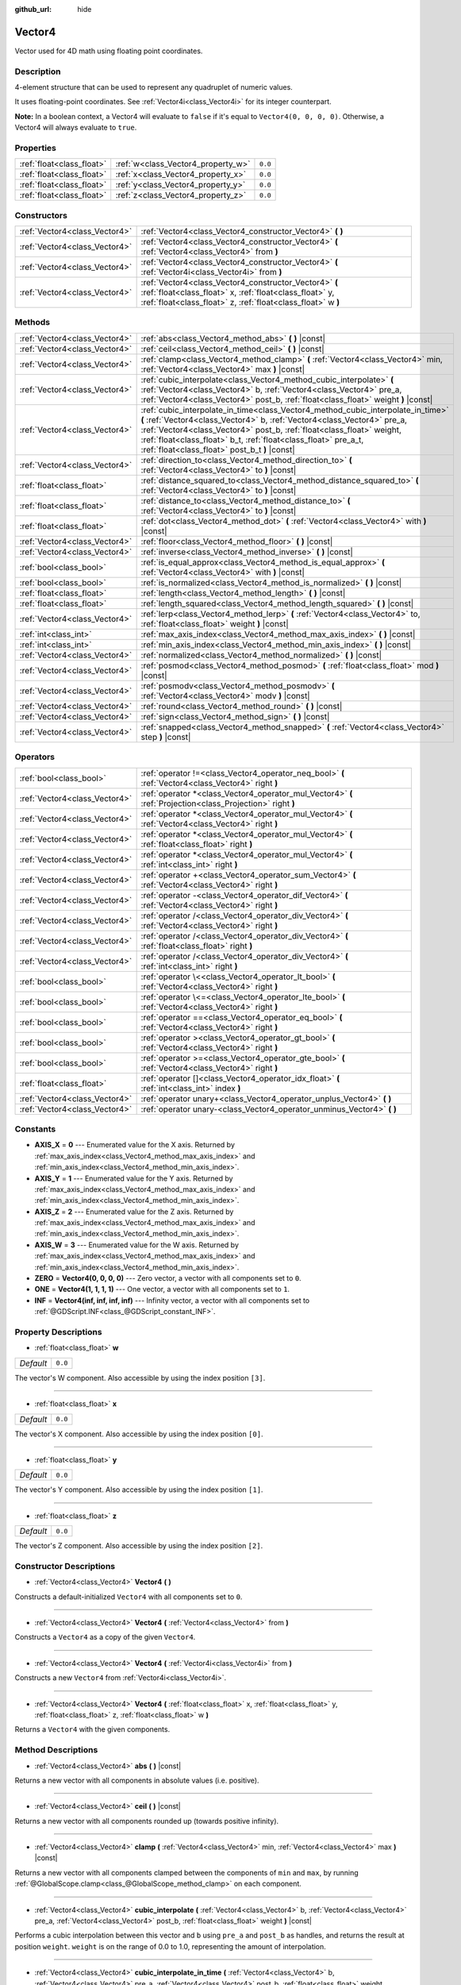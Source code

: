 :github_url: hide

.. DO NOT EDIT THIS FILE!!!
.. Generated automatically from Godot engine sources.
.. Generator: https://github.com/godotengine/godot/tree/master/doc/tools/make_rst.py.
.. XML source: https://github.com/godotengine/godot/tree/master/doc/classes/Vector4.xml.

.. _class_Vector4:

Vector4
=======

Vector used for 4D math using floating point coordinates.

Description
-----------

4-element structure that can be used to represent any quadruplet of numeric values.

It uses floating-point coordinates. See :ref:`Vector4i<class_Vector4i>` for its integer counterpart.

\ **Note:** In a boolean context, a Vector4 will evaluate to ``false`` if it's equal to ``Vector4(0, 0, 0, 0)``. Otherwise, a Vector4 will always evaluate to ``true``.

Properties
----------

+---------------------------+------------------------------------+---------+
| :ref:`float<class_float>` | :ref:`w<class_Vector4_property_w>` | ``0.0`` |
+---------------------------+------------------------------------+---------+
| :ref:`float<class_float>` | :ref:`x<class_Vector4_property_x>` | ``0.0`` |
+---------------------------+------------------------------------+---------+
| :ref:`float<class_float>` | :ref:`y<class_Vector4_property_y>` | ``0.0`` |
+---------------------------+------------------------------------+---------+
| :ref:`float<class_float>` | :ref:`z<class_Vector4_property_z>` | ``0.0`` |
+---------------------------+------------------------------------+---------+

Constructors
------------

+-------------------------------+----------------------------------------------------------------------------------------------------------------------------------------------------------------------------------+
| :ref:`Vector4<class_Vector4>` | :ref:`Vector4<class_Vector4_constructor_Vector4>` **(** **)**                                                                                                                    |
+-------------------------------+----------------------------------------------------------------------------------------------------------------------------------------------------------------------------------+
| :ref:`Vector4<class_Vector4>` | :ref:`Vector4<class_Vector4_constructor_Vector4>` **(** :ref:`Vector4<class_Vector4>` from **)**                                                                                 |
+-------------------------------+----------------------------------------------------------------------------------------------------------------------------------------------------------------------------------+
| :ref:`Vector4<class_Vector4>` | :ref:`Vector4<class_Vector4_constructor_Vector4>` **(** :ref:`Vector4i<class_Vector4i>` from **)**                                                                               |
+-------------------------------+----------------------------------------------------------------------------------------------------------------------------------------------------------------------------------+
| :ref:`Vector4<class_Vector4>` | :ref:`Vector4<class_Vector4_constructor_Vector4>` **(** :ref:`float<class_float>` x, :ref:`float<class_float>` y, :ref:`float<class_float>` z, :ref:`float<class_float>` w **)** |
+-------------------------------+----------------------------------------------------------------------------------------------------------------------------------------------------------------------------------+

Methods
-------

+-------------------------------+---------------------------------------------------------------------------------------------------------------------------------------------------------------------------------------------------------------------------------------------------------------------------------------------------------------------------------------------------------+
| :ref:`Vector4<class_Vector4>` | :ref:`abs<class_Vector4_method_abs>` **(** **)** |const|                                                                                                                                                                                                                                                                                                |
+-------------------------------+---------------------------------------------------------------------------------------------------------------------------------------------------------------------------------------------------------------------------------------------------------------------------------------------------------------------------------------------------------+
| :ref:`Vector4<class_Vector4>` | :ref:`ceil<class_Vector4_method_ceil>` **(** **)** |const|                                                                                                                                                                                                                                                                                              |
+-------------------------------+---------------------------------------------------------------------------------------------------------------------------------------------------------------------------------------------------------------------------------------------------------------------------------------------------------------------------------------------------------+
| :ref:`Vector4<class_Vector4>` | :ref:`clamp<class_Vector4_method_clamp>` **(** :ref:`Vector4<class_Vector4>` min, :ref:`Vector4<class_Vector4>` max **)** |const|                                                                                                                                                                                                                       |
+-------------------------------+---------------------------------------------------------------------------------------------------------------------------------------------------------------------------------------------------------------------------------------------------------------------------------------------------------------------------------------------------------+
| :ref:`Vector4<class_Vector4>` | :ref:`cubic_interpolate<class_Vector4_method_cubic_interpolate>` **(** :ref:`Vector4<class_Vector4>` b, :ref:`Vector4<class_Vector4>` pre_a, :ref:`Vector4<class_Vector4>` post_b, :ref:`float<class_float>` weight **)** |const|                                                                                                                       |
+-------------------------------+---------------------------------------------------------------------------------------------------------------------------------------------------------------------------------------------------------------------------------------------------------------------------------------------------------------------------------------------------------+
| :ref:`Vector4<class_Vector4>` | :ref:`cubic_interpolate_in_time<class_Vector4_method_cubic_interpolate_in_time>` **(** :ref:`Vector4<class_Vector4>` b, :ref:`Vector4<class_Vector4>` pre_a, :ref:`Vector4<class_Vector4>` post_b, :ref:`float<class_float>` weight, :ref:`float<class_float>` b_t, :ref:`float<class_float>` pre_a_t, :ref:`float<class_float>` post_b_t **)** |const| |
+-------------------------------+---------------------------------------------------------------------------------------------------------------------------------------------------------------------------------------------------------------------------------------------------------------------------------------------------------------------------------------------------------+
| :ref:`Vector4<class_Vector4>` | :ref:`direction_to<class_Vector4_method_direction_to>` **(** :ref:`Vector4<class_Vector4>` to **)** |const|                                                                                                                                                                                                                                             |
+-------------------------------+---------------------------------------------------------------------------------------------------------------------------------------------------------------------------------------------------------------------------------------------------------------------------------------------------------------------------------------------------------+
| :ref:`float<class_float>`     | :ref:`distance_squared_to<class_Vector4_method_distance_squared_to>` **(** :ref:`Vector4<class_Vector4>` to **)** |const|                                                                                                                                                                                                                               |
+-------------------------------+---------------------------------------------------------------------------------------------------------------------------------------------------------------------------------------------------------------------------------------------------------------------------------------------------------------------------------------------------------+
| :ref:`float<class_float>`     | :ref:`distance_to<class_Vector4_method_distance_to>` **(** :ref:`Vector4<class_Vector4>` to **)** |const|                                                                                                                                                                                                                                               |
+-------------------------------+---------------------------------------------------------------------------------------------------------------------------------------------------------------------------------------------------------------------------------------------------------------------------------------------------------------------------------------------------------+
| :ref:`float<class_float>`     | :ref:`dot<class_Vector4_method_dot>` **(** :ref:`Vector4<class_Vector4>` with **)** |const|                                                                                                                                                                                                                                                             |
+-------------------------------+---------------------------------------------------------------------------------------------------------------------------------------------------------------------------------------------------------------------------------------------------------------------------------------------------------------------------------------------------------+
| :ref:`Vector4<class_Vector4>` | :ref:`floor<class_Vector4_method_floor>` **(** **)** |const|                                                                                                                                                                                                                                                                                            |
+-------------------------------+---------------------------------------------------------------------------------------------------------------------------------------------------------------------------------------------------------------------------------------------------------------------------------------------------------------------------------------------------------+
| :ref:`Vector4<class_Vector4>` | :ref:`inverse<class_Vector4_method_inverse>` **(** **)** |const|                                                                                                                                                                                                                                                                                        |
+-------------------------------+---------------------------------------------------------------------------------------------------------------------------------------------------------------------------------------------------------------------------------------------------------------------------------------------------------------------------------------------------------+
| :ref:`bool<class_bool>`       | :ref:`is_equal_approx<class_Vector4_method_is_equal_approx>` **(** :ref:`Vector4<class_Vector4>` with **)** |const|                                                                                                                                                                                                                                     |
+-------------------------------+---------------------------------------------------------------------------------------------------------------------------------------------------------------------------------------------------------------------------------------------------------------------------------------------------------------------------------------------------------+
| :ref:`bool<class_bool>`       | :ref:`is_normalized<class_Vector4_method_is_normalized>` **(** **)** |const|                                                                                                                                                                                                                                                                            |
+-------------------------------+---------------------------------------------------------------------------------------------------------------------------------------------------------------------------------------------------------------------------------------------------------------------------------------------------------------------------------------------------------+
| :ref:`float<class_float>`     | :ref:`length<class_Vector4_method_length>` **(** **)** |const|                                                                                                                                                                                                                                                                                          |
+-------------------------------+---------------------------------------------------------------------------------------------------------------------------------------------------------------------------------------------------------------------------------------------------------------------------------------------------------------------------------------------------------+
| :ref:`float<class_float>`     | :ref:`length_squared<class_Vector4_method_length_squared>` **(** **)** |const|                                                                                                                                                                                                                                                                          |
+-------------------------------+---------------------------------------------------------------------------------------------------------------------------------------------------------------------------------------------------------------------------------------------------------------------------------------------------------------------------------------------------------+
| :ref:`Vector4<class_Vector4>` | :ref:`lerp<class_Vector4_method_lerp>` **(** :ref:`Vector4<class_Vector4>` to, :ref:`float<class_float>` weight **)** |const|                                                                                                                                                                                                                           |
+-------------------------------+---------------------------------------------------------------------------------------------------------------------------------------------------------------------------------------------------------------------------------------------------------------------------------------------------------------------------------------------------------+
| :ref:`int<class_int>`         | :ref:`max_axis_index<class_Vector4_method_max_axis_index>` **(** **)** |const|                                                                                                                                                                                                                                                                          |
+-------------------------------+---------------------------------------------------------------------------------------------------------------------------------------------------------------------------------------------------------------------------------------------------------------------------------------------------------------------------------------------------------+
| :ref:`int<class_int>`         | :ref:`min_axis_index<class_Vector4_method_min_axis_index>` **(** **)** |const|                                                                                                                                                                                                                                                                          |
+-------------------------------+---------------------------------------------------------------------------------------------------------------------------------------------------------------------------------------------------------------------------------------------------------------------------------------------------------------------------------------------------------+
| :ref:`Vector4<class_Vector4>` | :ref:`normalized<class_Vector4_method_normalized>` **(** **)** |const|                                                                                                                                                                                                                                                                                  |
+-------------------------------+---------------------------------------------------------------------------------------------------------------------------------------------------------------------------------------------------------------------------------------------------------------------------------------------------------------------------------------------------------+
| :ref:`Vector4<class_Vector4>` | :ref:`posmod<class_Vector4_method_posmod>` **(** :ref:`float<class_float>` mod **)** |const|                                                                                                                                                                                                                                                            |
+-------------------------------+---------------------------------------------------------------------------------------------------------------------------------------------------------------------------------------------------------------------------------------------------------------------------------------------------------------------------------------------------------+
| :ref:`Vector4<class_Vector4>` | :ref:`posmodv<class_Vector4_method_posmodv>` **(** :ref:`Vector4<class_Vector4>` modv **)** |const|                                                                                                                                                                                                                                                     |
+-------------------------------+---------------------------------------------------------------------------------------------------------------------------------------------------------------------------------------------------------------------------------------------------------------------------------------------------------------------------------------------------------+
| :ref:`Vector4<class_Vector4>` | :ref:`round<class_Vector4_method_round>` **(** **)** |const|                                                                                                                                                                                                                                                                                            |
+-------------------------------+---------------------------------------------------------------------------------------------------------------------------------------------------------------------------------------------------------------------------------------------------------------------------------------------------------------------------------------------------------+
| :ref:`Vector4<class_Vector4>` | :ref:`sign<class_Vector4_method_sign>` **(** **)** |const|                                                                                                                                                                                                                                                                                              |
+-------------------------------+---------------------------------------------------------------------------------------------------------------------------------------------------------------------------------------------------------------------------------------------------------------------------------------------------------------------------------------------------------+
| :ref:`Vector4<class_Vector4>` | :ref:`snapped<class_Vector4_method_snapped>` **(** :ref:`Vector4<class_Vector4>` step **)** |const|                                                                                                                                                                                                                                                     |
+-------------------------------+---------------------------------------------------------------------------------------------------------------------------------------------------------------------------------------------------------------------------------------------------------------------------------------------------------------------------------------------------------+

Operators
---------

+-------------------------------+-------------------------------------------------------------------------------------------------------------+
| :ref:`bool<class_bool>`       | :ref:`operator !=<class_Vector4_operator_neq_bool>` **(** :ref:`Vector4<class_Vector4>` right **)**         |
+-------------------------------+-------------------------------------------------------------------------------------------------------------+
| :ref:`Vector4<class_Vector4>` | :ref:`operator *<class_Vector4_operator_mul_Vector4>` **(** :ref:`Projection<class_Projection>` right **)** |
+-------------------------------+-------------------------------------------------------------------------------------------------------------+
| :ref:`Vector4<class_Vector4>` | :ref:`operator *<class_Vector4_operator_mul_Vector4>` **(** :ref:`Vector4<class_Vector4>` right **)**       |
+-------------------------------+-------------------------------------------------------------------------------------------------------------+
| :ref:`Vector4<class_Vector4>` | :ref:`operator *<class_Vector4_operator_mul_Vector4>` **(** :ref:`float<class_float>` right **)**           |
+-------------------------------+-------------------------------------------------------------------------------------------------------------+
| :ref:`Vector4<class_Vector4>` | :ref:`operator *<class_Vector4_operator_mul_Vector4>` **(** :ref:`int<class_int>` right **)**               |
+-------------------------------+-------------------------------------------------------------------------------------------------------------+
| :ref:`Vector4<class_Vector4>` | :ref:`operator +<class_Vector4_operator_sum_Vector4>` **(** :ref:`Vector4<class_Vector4>` right **)**       |
+-------------------------------+-------------------------------------------------------------------------------------------------------------+
| :ref:`Vector4<class_Vector4>` | :ref:`operator -<class_Vector4_operator_dif_Vector4>` **(** :ref:`Vector4<class_Vector4>` right **)**       |
+-------------------------------+-------------------------------------------------------------------------------------------------------------+
| :ref:`Vector4<class_Vector4>` | :ref:`operator /<class_Vector4_operator_div_Vector4>` **(** :ref:`Vector4<class_Vector4>` right **)**       |
+-------------------------------+-------------------------------------------------------------------------------------------------------------+
| :ref:`Vector4<class_Vector4>` | :ref:`operator /<class_Vector4_operator_div_Vector4>` **(** :ref:`float<class_float>` right **)**           |
+-------------------------------+-------------------------------------------------------------------------------------------------------------+
| :ref:`Vector4<class_Vector4>` | :ref:`operator /<class_Vector4_operator_div_Vector4>` **(** :ref:`int<class_int>` right **)**               |
+-------------------------------+-------------------------------------------------------------------------------------------------------------+
| :ref:`bool<class_bool>`       | :ref:`operator \<<class_Vector4_operator_lt_bool>` **(** :ref:`Vector4<class_Vector4>` right **)**          |
+-------------------------------+-------------------------------------------------------------------------------------------------------------+
| :ref:`bool<class_bool>`       | :ref:`operator \<=<class_Vector4_operator_lte_bool>` **(** :ref:`Vector4<class_Vector4>` right **)**        |
+-------------------------------+-------------------------------------------------------------------------------------------------------------+
| :ref:`bool<class_bool>`       | :ref:`operator ==<class_Vector4_operator_eq_bool>` **(** :ref:`Vector4<class_Vector4>` right **)**          |
+-------------------------------+-------------------------------------------------------------------------------------------------------------+
| :ref:`bool<class_bool>`       | :ref:`operator ><class_Vector4_operator_gt_bool>` **(** :ref:`Vector4<class_Vector4>` right **)**           |
+-------------------------------+-------------------------------------------------------------------------------------------------------------+
| :ref:`bool<class_bool>`       | :ref:`operator >=<class_Vector4_operator_gte_bool>` **(** :ref:`Vector4<class_Vector4>` right **)**         |
+-------------------------------+-------------------------------------------------------------------------------------------------------------+
| :ref:`float<class_float>`     | :ref:`operator []<class_Vector4_operator_idx_float>` **(** :ref:`int<class_int>` index **)**                |
+-------------------------------+-------------------------------------------------------------------------------------------------------------+
| :ref:`Vector4<class_Vector4>` | :ref:`operator unary+<class_Vector4_operator_unplus_Vector4>` **(** **)**                                   |
+-------------------------------+-------------------------------------------------------------------------------------------------------------+
| :ref:`Vector4<class_Vector4>` | :ref:`operator unary-<class_Vector4_operator_unminus_Vector4>` **(** **)**                                  |
+-------------------------------+-------------------------------------------------------------------------------------------------------------+

Constants
---------

.. _class_Vector4_constant_AXIS_X:

.. _class_Vector4_constant_AXIS_Y:

.. _class_Vector4_constant_AXIS_Z:

.. _class_Vector4_constant_AXIS_W:

.. _class_Vector4_constant_ZERO:

.. _class_Vector4_constant_ONE:

.. _class_Vector4_constant_INF:

- **AXIS_X** = **0** --- Enumerated value for the X axis. Returned by :ref:`max_axis_index<class_Vector4_method_max_axis_index>` and :ref:`min_axis_index<class_Vector4_method_min_axis_index>`.

- **AXIS_Y** = **1** --- Enumerated value for the Y axis. Returned by :ref:`max_axis_index<class_Vector4_method_max_axis_index>` and :ref:`min_axis_index<class_Vector4_method_min_axis_index>`.

- **AXIS_Z** = **2** --- Enumerated value for the Z axis. Returned by :ref:`max_axis_index<class_Vector4_method_max_axis_index>` and :ref:`min_axis_index<class_Vector4_method_min_axis_index>`.

- **AXIS_W** = **3** --- Enumerated value for the W axis. Returned by :ref:`max_axis_index<class_Vector4_method_max_axis_index>` and :ref:`min_axis_index<class_Vector4_method_min_axis_index>`.

- **ZERO** = **Vector4(0, 0, 0, 0)** --- Zero vector, a vector with all components set to ``0``.

- **ONE** = **Vector4(1, 1, 1, 1)** --- One vector, a vector with all components set to ``1``.

- **INF** = **Vector4(inf, inf, inf, inf)** --- Infinity vector, a vector with all components set to :ref:`@GDScript.INF<class_@GDScript_constant_INF>`.

Property Descriptions
---------------------

.. _class_Vector4_property_w:

- :ref:`float<class_float>` **w**

+-----------+---------+
| *Default* | ``0.0`` |
+-----------+---------+

The vector's W component. Also accessible by using the index position ``[3]``.

----

.. _class_Vector4_property_x:

- :ref:`float<class_float>` **x**

+-----------+---------+
| *Default* | ``0.0`` |
+-----------+---------+

The vector's X component. Also accessible by using the index position ``[0]``.

----

.. _class_Vector4_property_y:

- :ref:`float<class_float>` **y**

+-----------+---------+
| *Default* | ``0.0`` |
+-----------+---------+

The vector's Y component. Also accessible by using the index position ``[1]``.

----

.. _class_Vector4_property_z:

- :ref:`float<class_float>` **z**

+-----------+---------+
| *Default* | ``0.0`` |
+-----------+---------+

The vector's Z component. Also accessible by using the index position ``[2]``.

Constructor Descriptions
------------------------

.. _class_Vector4_constructor_Vector4:

- :ref:`Vector4<class_Vector4>` **Vector4** **(** **)**

Constructs a default-initialized ``Vector4`` with all components set to ``0``.

----

- :ref:`Vector4<class_Vector4>` **Vector4** **(** :ref:`Vector4<class_Vector4>` from **)**

Constructs a ``Vector4`` as a copy of the given ``Vector4``.

----

- :ref:`Vector4<class_Vector4>` **Vector4** **(** :ref:`Vector4i<class_Vector4i>` from **)**

Constructs a new ``Vector4`` from :ref:`Vector4i<class_Vector4i>`.

----

- :ref:`Vector4<class_Vector4>` **Vector4** **(** :ref:`float<class_float>` x, :ref:`float<class_float>` y, :ref:`float<class_float>` z, :ref:`float<class_float>` w **)**

Returns a ``Vector4`` with the given components.

Method Descriptions
-------------------

.. _class_Vector4_method_abs:

- :ref:`Vector4<class_Vector4>` **abs** **(** **)** |const|

Returns a new vector with all components in absolute values (i.e. positive).

----

.. _class_Vector4_method_ceil:

- :ref:`Vector4<class_Vector4>` **ceil** **(** **)** |const|

Returns a new vector with all components rounded up (towards positive infinity).

----

.. _class_Vector4_method_clamp:

- :ref:`Vector4<class_Vector4>` **clamp** **(** :ref:`Vector4<class_Vector4>` min, :ref:`Vector4<class_Vector4>` max **)** |const|

Returns a new vector with all components clamped between the components of ``min`` and ``max``, by running :ref:`@GlobalScope.clamp<class_@GlobalScope_method_clamp>` on each component.

----

.. _class_Vector4_method_cubic_interpolate:

- :ref:`Vector4<class_Vector4>` **cubic_interpolate** **(** :ref:`Vector4<class_Vector4>` b, :ref:`Vector4<class_Vector4>` pre_a, :ref:`Vector4<class_Vector4>` post_b, :ref:`float<class_float>` weight **)** |const|

Performs a cubic interpolation between this vector and ``b`` using ``pre_a`` and ``post_b`` as handles, and returns the result at position ``weight``. ``weight`` is on the range of 0.0 to 1.0, representing the amount of interpolation.

----

.. _class_Vector4_method_cubic_interpolate_in_time:

- :ref:`Vector4<class_Vector4>` **cubic_interpolate_in_time** **(** :ref:`Vector4<class_Vector4>` b, :ref:`Vector4<class_Vector4>` pre_a, :ref:`Vector4<class_Vector4>` post_b, :ref:`float<class_float>` weight, :ref:`float<class_float>` b_t, :ref:`float<class_float>` pre_a_t, :ref:`float<class_float>` post_b_t **)** |const|

Performs a cubic interpolation between this vector and ``b`` using ``pre_a`` and ``post_b`` as handles, and returns the result at position ``weight``. ``weight`` is on the range of 0.0 to 1.0, representing the amount of interpolation.

It can perform smoother interpolation than ``cubic_interpolate()`` by the time values.

----

.. _class_Vector4_method_direction_to:

- :ref:`Vector4<class_Vector4>` **direction_to** **(** :ref:`Vector4<class_Vector4>` to **)** |const|

Returns the normalized vector pointing from this vector to ``to``. This is equivalent to using ``(b - a).normalized()``.

----

.. _class_Vector4_method_distance_squared_to:

- :ref:`float<class_float>` **distance_squared_to** **(** :ref:`Vector4<class_Vector4>` to **)** |const|

Returns the squared distance between this vector and ``to``.

This method runs faster than :ref:`distance_to<class_Vector4_method_distance_to>`, so prefer it if you need to compare vectors or need the squared distance for some formula.

----

.. _class_Vector4_method_distance_to:

- :ref:`float<class_float>` **distance_to** **(** :ref:`Vector4<class_Vector4>` to **)** |const|

Returns the distance between this vector and ``to``.

----

.. _class_Vector4_method_dot:

- :ref:`float<class_float>` **dot** **(** :ref:`Vector4<class_Vector4>` with **)** |const|

Returns the dot product of this vector and ``with``.

----

.. _class_Vector4_method_floor:

- :ref:`Vector4<class_Vector4>` **floor** **(** **)** |const|

Returns a new vector with all components rounded down (towards negative infinity).

----

.. _class_Vector4_method_inverse:

- :ref:`Vector4<class_Vector4>` **inverse** **(** **)** |const|

Returns the inverse of the vector. This is the same as ``Vector4(1.0 / v.x, 1.0 / v.y, 1.0 / v.z, 1.0 / v.w)``.

----

.. _class_Vector4_method_is_equal_approx:

- :ref:`bool<class_bool>` **is_equal_approx** **(** :ref:`Vector4<class_Vector4>` with **)** |const|

Returns ``true`` if this vector and ``with`` are approximately equal, by running :ref:`@GlobalScope.is_equal_approx<class_@GlobalScope_method_is_equal_approx>` on each component.

----

.. _class_Vector4_method_is_normalized:

- :ref:`bool<class_bool>` **is_normalized** **(** **)** |const|

Returns ``true`` if the vector is normalized, i.e. its length is equal to 1.

----

.. _class_Vector4_method_length:

- :ref:`float<class_float>` **length** **(** **)** |const|

Returns the length (magnitude) of this vector.

----

.. _class_Vector4_method_length_squared:

- :ref:`float<class_float>` **length_squared** **(** **)** |const|

Returns the squared length (squared magnitude) of this vector. This method runs faster than :ref:`length<class_Vector4_method_length>`.

----

.. _class_Vector4_method_lerp:

- :ref:`Vector4<class_Vector4>` **lerp** **(** :ref:`Vector4<class_Vector4>` to, :ref:`float<class_float>` weight **)** |const|

Returns the result of the linear interpolation between this vector and ``to`` by amount ``weight``. ``weight`` is on the range of ``0.0`` to ``1.0``, representing the amount of interpolation.

----

.. _class_Vector4_method_max_axis_index:

- :ref:`int<class_int>` **max_axis_index** **(** **)** |const|

Returns the axis of the vector's highest value. See ``AXIS_*`` constants. If all components are equal, this method returns :ref:`AXIS_X<class_Vector4_constant_AXIS_X>`.

----

.. _class_Vector4_method_min_axis_index:

- :ref:`int<class_int>` **min_axis_index** **(** **)** |const|

Returns the axis of the vector's lowest value. See ``AXIS_*`` constants. If all components are equal, this method returns :ref:`AXIS_W<class_Vector4_constant_AXIS_W>`.

----

.. _class_Vector4_method_normalized:

- :ref:`Vector4<class_Vector4>` **normalized** **(** **)** |const|

Returns the vector scaled to unit length. Equivalent to ``v / v.length()``.

----

.. _class_Vector4_method_posmod:

- :ref:`Vector4<class_Vector4>` **posmod** **(** :ref:`float<class_float>` mod **)** |const|

Returns a vector composed of the :ref:`@GlobalScope.fposmod<class_@GlobalScope_method_fposmod>` of this vector's components and ``mod``.

----

.. _class_Vector4_method_posmodv:

- :ref:`Vector4<class_Vector4>` **posmodv** **(** :ref:`Vector4<class_Vector4>` modv **)** |const|

Returns a vector composed of the :ref:`@GlobalScope.fposmod<class_@GlobalScope_method_fposmod>` of this vector's components and ``modv``'s components.

----

.. _class_Vector4_method_round:

- :ref:`Vector4<class_Vector4>` **round** **(** **)** |const|

Returns a new vector with all components rounded to the nearest integer, with halfway cases rounded away from zero.

----

.. _class_Vector4_method_sign:

- :ref:`Vector4<class_Vector4>` **sign** **(** **)** |const|

Returns a new vector with each component set to one or negative one, depending on the signs of the components, or zero if the component is zero, by calling :ref:`@GlobalScope.sign<class_@GlobalScope_method_sign>` on each component.

----

.. _class_Vector4_method_snapped:

- :ref:`Vector4<class_Vector4>` **snapped** **(** :ref:`Vector4<class_Vector4>` step **)** |const|

Returns this vector with each component snapped to the nearest multiple of ``step``. This can also be used to round to an arbitrary number of decimals.

Operator Descriptions
---------------------

.. _class_Vector4_operator_neq_bool:

- :ref:`bool<class_bool>` **operator !=** **(** :ref:`Vector4<class_Vector4>` right **)**

Returns ``true`` if the vectors are not equal.

\ **Note:** Due to floating-point precision errors, consider using :ref:`is_equal_approx<class_Vector4_method_is_equal_approx>` instead, which is more reliable.

----

.. _class_Vector4_operator_mul_Vector4:

- :ref:`Vector4<class_Vector4>` **operator *** **(** :ref:`Projection<class_Projection>` right **)**

Inversely transforms (multiplies) the ``Vector4`` by the given :ref:`Projection<class_Projection>` matrix.

----

- :ref:`Vector4<class_Vector4>` **operator *** **(** :ref:`Vector4<class_Vector4>` right **)**

Multiplies each component of the ``Vector4`` by the components of the given ``Vector4``.

::

    print(Vector4(10, 20, 30, 40) * Vector4(3, 4, 5, 6)) # Prints "(30, 80, 150, 240)"

----

- :ref:`Vector4<class_Vector4>` **operator *** **(** :ref:`float<class_float>` right **)**

Multiplies each component of the ``Vector4`` by the given :ref:`float<class_float>`.

::

    print(Vector4(10, 20, 30, 40) * 2) # Prints "(20, 40, 60, 80)"

----

- :ref:`Vector4<class_Vector4>` **operator *** **(** :ref:`int<class_int>` right **)**

Multiplies each component of the ``Vector4`` by the given :ref:`int<class_int>`.

----

.. _class_Vector4_operator_sum_Vector4:

- :ref:`Vector4<class_Vector4>` **operator +** **(** :ref:`Vector4<class_Vector4>` right **)**

Adds each component of the ``Vector4`` by the components of the given ``Vector4``.

::

    print(Vector4(10, 20, 30, 40) + Vector4(3, 4, 5, 6)) # Prints "(13, 24, 35, 46)"

----

.. _class_Vector4_operator_dif_Vector4:

- :ref:`Vector4<class_Vector4>` **operator -** **(** :ref:`Vector4<class_Vector4>` right **)**

Subtracts each component of the ``Vector4`` by the components of the given ``Vector4``.

::

    print(Vector4(10, 20, 30, 40) - Vector4(3, 4, 5, 6)) # Prints "(7, 16, 25, 34)"

----

.. _class_Vector4_operator_div_Vector4:

- :ref:`Vector4<class_Vector4>` **operator /** **(** :ref:`Vector4<class_Vector4>` right **)**

Divides each component of the ``Vector4`` by the components of the given ``Vector4``.

::

    print(Vector4(10, 20, 30, 40) / Vector4(2, 5, 3, 4)) # Prints "(5, 4, 10, 10)"

----

- :ref:`Vector4<class_Vector4>` **operator /** **(** :ref:`float<class_float>` right **)**

Divides each component of the ``Vector4`` by the given :ref:`float<class_float>`.

::

    print(Vector4(10, 20, 30, 40) / 2 # Prints "(5, 10, 15, 20)"

----

- :ref:`Vector4<class_Vector4>` **operator /** **(** :ref:`int<class_int>` right **)**

Divides each component of the ``Vector4`` by the given :ref:`int<class_int>`.

----

.. _class_Vector4_operator_lt_bool:

- :ref:`bool<class_bool>` **operator <** **(** :ref:`Vector4<class_Vector4>` right **)**

Compares two ``Vector4`` vectors by first checking if the X value of the left vector is less than the X value of the ``right`` vector. If the X values are exactly equal, then it repeats this check with the Y values of the two vectors, Z values of the two vectors, and then with the W values. This operator is useful for sorting vectors.

----

.. _class_Vector4_operator_lte_bool:

- :ref:`bool<class_bool>` **operator <=** **(** :ref:`Vector4<class_Vector4>` right **)**

Compares two ``Vector4`` vectors by first checking if the X value of the left vector is less than or equal to the X value of the ``right`` vector. If the X values are exactly equal, then it repeats this check with the Y values of the two vectors, Z values of the two vectors, and then with the W values. This operator is useful for sorting vectors.

----

.. _class_Vector4_operator_eq_bool:

- :ref:`bool<class_bool>` **operator ==** **(** :ref:`Vector4<class_Vector4>` right **)**

Returns ``true`` if the vectors are exactly equal.

\ **Note:** Due to floating-point precision errors, consider using :ref:`is_equal_approx<class_Vector4_method_is_equal_approx>` instead, which is more reliable.

----

.. _class_Vector4_operator_gt_bool:

- :ref:`bool<class_bool>` **operator >** **(** :ref:`Vector4<class_Vector4>` right **)**

Compares two ``Vector4`` vectors by first checking if the X value of the left vector is greater than the X value of the ``right`` vector. If the X values are exactly equal, then it repeats this check with the Y values of the two vectors, Z values of the two vectors, and then with the W values. This operator is useful for sorting vectors.

----

.. _class_Vector4_operator_gte_bool:

- :ref:`bool<class_bool>` **operator >=** **(** :ref:`Vector4<class_Vector4>` right **)**

Compares two ``Vector4`` vectors by first checking if the X value of the left vector is greater than or equal to the X value of the ``right`` vector. If the X values are exactly equal, then it repeats this check with the Y values of the two vectors, Z values of the two vectors, and then with the W values. This operator is useful for sorting vectors.

----

.. _class_Vector4_operator_idx_float:

- :ref:`float<class_float>` **operator []** **(** :ref:`int<class_int>` index **)**

Access vector components using their ``index``. ``v[0]`` is equivalent to ``v.x``, ``v[1]`` is equivalent to ``v.y``, ``v[2]`` is equivalent to ``v.z``, and ``v[3]`` is equivalent to ``v.w``.

----

.. _class_Vector4_operator_unplus_Vector4:

- :ref:`Vector4<class_Vector4>` **operator unary+** **(** **)**

Returns the same value as if the ``+`` was not there. Unary ``+`` does nothing, but sometimes it can make your code more readable.

----

.. _class_Vector4_operator_unminus_Vector4:

- :ref:`Vector4<class_Vector4>` **operator unary-** **(** **)**

Returns the negative value of the ``Vector4``. This is the same as writing ``Vector4(-v.x, -v.y, -v.z, -v.w)``. This operation flips the direction of the vector while keeping the same magnitude. With floats, the number zero can be either positive or negative.

.. |virtual| replace:: :abbr:`virtual (This method should typically be overridden by the user to have any effect.)`
.. |const| replace:: :abbr:`const (This method has no side effects. It doesn't modify any of the instance's member variables.)`
.. |vararg| replace:: :abbr:`vararg (This method accepts any number of arguments after the ones described here.)`
.. |constructor| replace:: :abbr:`constructor (This method is used to construct a type.)`
.. |static| replace:: :abbr:`static (This method doesn't need an instance to be called, so it can be called directly using the class name.)`
.. |operator| replace:: :abbr:`operator (This method describes a valid operator to use with this type as left-hand operand.)`
